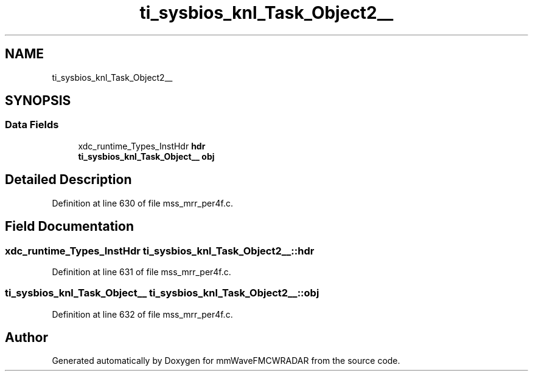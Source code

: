 .TH "ti_sysbios_knl_Task_Object2__" 3 "Wed May 20 2020" "Version 1.0" "mmWaveFMCWRADAR" \" -*- nroff -*-
.ad l
.nh
.SH NAME
ti_sysbios_knl_Task_Object2__
.SH SYNOPSIS
.br
.PP
.SS "Data Fields"

.in +1c
.ti -1c
.RI "xdc_runtime_Types_InstHdr \fBhdr\fP"
.br
.ti -1c
.RI "\fBti_sysbios_knl_Task_Object__\fP \fBobj\fP"
.br
.in -1c
.SH "Detailed Description"
.PP 
Definition at line 630 of file mss_mrr_per4f\&.c\&.
.SH "Field Documentation"
.PP 
.SS "xdc_runtime_Types_InstHdr ti_sysbios_knl_Task_Object2__::hdr"

.PP
Definition at line 631 of file mss_mrr_per4f\&.c\&.
.SS "\fBti_sysbios_knl_Task_Object__\fP ti_sysbios_knl_Task_Object2__::obj"

.PP
Definition at line 632 of file mss_mrr_per4f\&.c\&.

.SH "Author"
.PP 
Generated automatically by Doxygen for mmWaveFMCWRADAR from the source code\&.
